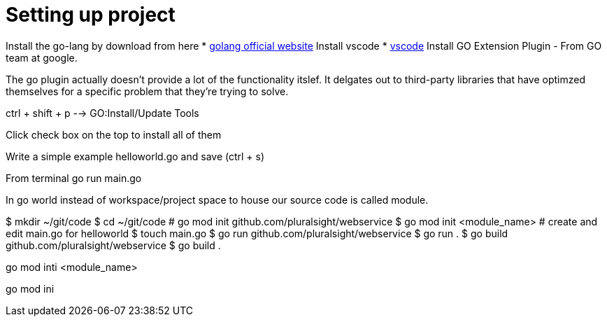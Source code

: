 :imagesdir: images
:couchbase_version: current
:toc:
:project_id: gs-how-to-cmake
:icons: font
:source-highlighter: prettify
:tags: guides,meta

= Setting up project

Install the go-lang by download from here
    * https://golang.org/[golang official website]
Install vscode
    * https://code.visualstudio.com/[vscode]
Install GO Extension Plugin - From GO team at google.

The go plugin actually doesn't provide a lot of the functionality itslef.
It delgates out to third-party libraries that have optimzed themselves for 
a specific problem that they're trying to solve.

ctrl + shift + p --> GO:Install/Update Tools

Click check box on the top to install all of them

Write a simple example helloworld.go and save (ctrl + s)

From terminal go run main.go

In go world instead of workspace/project space to house our source code is
called module.

$ mkdir ~/git/code
$ cd ~/git/code
# go mod init github.com/pluralsight/webservice
$ go mod init <module_name>
# create and edit main.go for helloworld
$ touch main.go
$ go run github.com/pluralsight/webservice
$ go run .
$ go build github.com/pluralsight/webservice
$ go build .


go mod inti <module_name>

go mod ini
